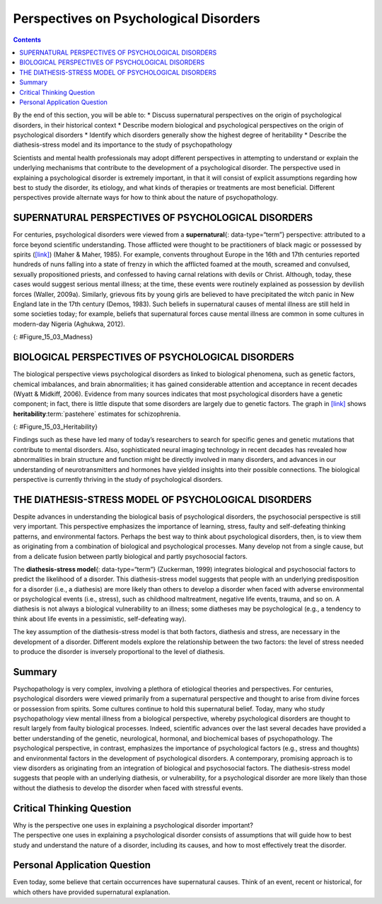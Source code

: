 =======================================
Perspectives on Psychological Disorders
=======================================



.. contents::
   :depth: 3
..

.. container::

   By the end of this section, you will be able to: \* Discuss
   supernatural perspectives on the origin of psychological disorders,
   in their historical context \* Describe modern biological and
   psychological perspectives on the origin of psychological disorders
   \* Identify which disorders generally show the highest degree of
   heritability \* Describe the diathesis-stress model and its
   importance to the study of psychopathology

Scientists and mental health professionals may adopt different
perspectives in attempting to understand or explain the underlying
mechanisms that contribute to the development of a psychological
disorder. The perspective used in explaining a psychological disorder is
extremely important, in that it will consist of explicit assumptions
regarding how best to study the disorder, its etiology, and what kinds
of therapies or treatments are most beneficial. Different perspectives
provide alternate ways for how to think about the nature of
psychopathology.

SUPERNATURAL PERSPECTIVES OF PSYCHOLOGICAL DISORDERS
====================================================

For centuries, psychological disorders were viewed from a
**supernatural**\ {: data-type=“term”} perspective: attributed to a
force beyond scientific understanding. Those afflicted were thought to
be practitioners of black magic or possessed by spirits
(`[link] <#Figure_15_03_Madness>`__) (Maher & Maher, 1985). For example,
convents throughout Europe in the 16th and 17th centuries reported
hundreds of nuns falling into a state of frenzy in which the afflicted
foamed at the mouth, screamed and convulsed, sexually propositioned
priests, and confessed to having carnal relations with devils or Christ.
Although, today, these cases would suggest serious mental illness; at
the time, these events were routinely explained as possession by
devilish forces (Waller, 2009a). Similarly, grievous fits by young girls
are believed to have precipitated the witch panic in New England late in
the 17th century (Demos, 1983). Such beliefs in supernatural causes of
mental illness are still held in some societies today; for example,
beliefs that supernatural forces cause mental illness are common in some
cultures in modern-day Nigeria (Aghukwa, 2012).

|The Extraction of the Stone of Madness is shown.|\ {:
#Figure_15_03_Madness}

.. :tip:

      Dancing Mania

   Between the 11th and 17th centuries, a curious epidemic swept across
   Western Europe. Groups of people would suddenly begin to dance with
   wild abandon. This compulsion to dance—referred to as **dancing
   mania**:term:`pastehere`—sometimes gripped
   thousands of people at a time (`[link] <#Figure_15_03_Mania>`__).
   Historical accounts indicate that those afflicted would sometimes
   dance with bruised and bloody feet for days or weeks, screaming of
   terrible visions and begging priests and monks to save their souls
   (Waller, 2009b). What caused dancing mania is not known, but several
   explanations have been proposed, including spider venom and ergot
   poisoning (“Dancing Mania,” 2011).

   |A painting shows a group of pilgrims dancing in a way that appears
   inconsistent and aimless.|\ {: #Figure_15_03_Mania}

   Historian John Waller (2009a, 2009b) has provided a comprehensive and
   convincing explanation of dancing mania that suggests the phenomenon
   was attributable to a combination of three factors: psychological
   distress, social contagion, and belief in supernatural forces. Waller
   argued that various disasters of the time (such as famine, plagues,
   and floods) produced high levels of psychological distress that could
   increase the likelihood of succumbing to an involuntary trance state.
   Waller indicated that anthropological studies and accounts of
   possession rituals show that people are more likely to enter a trance
   state if they expect it to happen, and that entranced individuals
   behave in a ritualistic manner, their thoughts and behavior shaped by
   the spiritual beliefs of their culture. Thus, during periods of
   extreme physical and mental distress, all it took were a few
   people—believing themselves to have been afflicted with a dancing
   curse—to slip into a spontaneous trance and then act out the part of
   one who is cursed by dancing for days on end.

BIOLOGICAL PERSPECTIVES OF PSYCHOLOGICAL DISORDERS
==================================================

The biological perspective views psychological disorders as linked to
biological phenomena, such as genetic factors, chemical imbalances, and
brain abnormalities; it has gained considerable attention and acceptance
in recent decades (Wyatt & Midkiff, 2006). Evidence from many sources
indicates that most psychological disorders have a genetic component; in
fact, there is little dispute that some disorders are largely due to
genetic factors. The graph in `[link] <#Figure_15_03_Heritability>`__
shows **heritability**:term:`pastehere` estimates for
schizophrenia.

|A bar graph has an x-axis labeled “Percent risk of developing
schizophrenia” and a y-axis labeled “relationship to person with
schizophrenia.” A series of relationships are correlated with the
percentage risk, shown with brackets indicating the generic
relationship. The general population has a 1% risk. First cousins have
2% risk; they share 12.5% of genes. The next relationships are
uncles/aunts, nephews/nieces, grandchildren, and half-siblings; they
share 25% of genes and the risk ranges from about 3–6%. The next
relationships are parents, siblings, children, and fraternal twins; they
share 50% of genes and the risks are about 6, 9, 13, and 17%,
respectively. Identical twins share 100% of genes and have about a 48%
risk.|\ {: #Figure_15_03_Heritability}

Findings such as these have led many of today’s researchers to search
for specific genes and genetic mutations that contribute to mental
disorders. Also, sophisticated neural imaging technology in recent
decades has revealed how abnormalities in brain structure and function
might be directly involved in many disorders, and advances in our
understanding of neurotransmitters and hormones have yielded insights
into their possible connections. The biological perspective is currently
thriving in the study of psychological disorders.

THE DIATHESIS-STRESS MODEL OF PSYCHOLOGICAL DISORDERS
=====================================================

Despite advances in understanding the biological basis of psychological
disorders, the psychosocial perspective is still very important. This
perspective emphasizes the importance of learning, stress, faulty and
self-defeating thinking patterns, and environmental factors. Perhaps the
best way to think about psychological disorders, then, is to view them
as originating from a combination of biological and psychological
processes. Many develop not from a single cause, but from a delicate
fusion between partly biological and partly psychosocial factors.

The **diathesis-stress model**\ {: data-type=“term”} (Zuckerman, 1999)
integrates biological and psychosocial factors to predict the likelihood
of a disorder. This diathesis-stress model suggests that people with an
underlying predisposition for a disorder (i.e., a diathesis) are more
likely than others to develop a disorder when faced with adverse
environmental or psychological events (i.e., stress), such as childhood
maltreatment, negative life events, trauma, and so on. A diathesis is
not always a biological vulnerability to an illness; some diatheses may
be psychological (e.g., a tendency to think about life events in a
pessimistic, self-defeating way).

The key assumption of the diathesis-stress model is that both factors,
diathesis and stress, are necessary in the development of a disorder.
Different models explore the relationship between the two factors: the
level of stress needed to produce the disorder is inversely proportional
to the level of diathesis.

Summary
=======

Psychopathology is very complex, involving a plethora of etiological
theories and perspectives. For centuries, psychological disorders were
viewed primarily from a supernatural perspective and thought to arise
from divine forces or possession from spirits. Some cultures continue to
hold this supernatural belief. Today, many who study psychopathology
view mental illness from a biological perspective, whereby psychological
disorders are thought to result largely from faulty biological
processes. Indeed, scientific advances over the last several decades
have provided a better understanding of the genetic, neurological,
hormonal, and biochemical bases of psychopathology. The psychological
perspective, in contrast, emphasizes the importance of psychological
factors (e.g., stress and thoughts) and environmental factors in the
development of psychological disorders. A contemporary, promising
approach is to view disorders as originating from an integration of
biological and psychosocial factors. The diathesis-stress model suggests
that people with an underlying diathesis, or vulnerability, for a
psychological disorder are more likely than those without the diathesis
to develop the disorder when faced with stressful events.

.. card-carousel:: 1

    .. card:: Question

      The diathesis-stress model presumes that psychopathology results
      from \________.

      1. vulnerability and adverse experiences
      2. biochemical factors
      3. chemical imbalances and structural abnormalities in the brain
      4. adverse childhood experiences {: type=“a”}

  .. dropdown:: Check Answer

      A
  .. Card:: Question

      Dr. Anastasia believes that major depressive disorder is caused by
      an over-secretion of cortisol. His view on the cause of major
      depressive disorder reflects a \_______\_ perspective.

      1. psychological
      2. supernatural
      3. biological
      4. diathesis-stress {: type=“a”}

   .. container::

      C

Critical Thinking Question
==========================

.. container::

   .. container::

      Why is the perspective one uses in explaining a psychological
      disorder important?

   .. container::

      The perspective one uses in explaining a psychological disorder
      consists of assumptions that will guide how to best study and
      understand the nature of a disorder, including its causes, and how
      to most effectively treat the disorder.

Personal Application Question
=============================

.. container::

   .. container::

      Even today, some believe that certain occurrences have
      supernatural causes. Think of an event, recent or historical, for
      which others have provided supernatural explanation.

.. glossary::

   diathesis-stress model
      suggests that people with a predisposition for a disorder (a
      diathesis) are more likely to develop the disorder when faced with
      stress; model of psychopathology ^
   supernatural
      describes a force beyond scientific understanding

.. |The Extraction of the Stone of Madness is shown.| image:: ../resources/CNX_Psych_15_03_Madness.jpg
.. |A painting shows a group of pilgrims dancing in a way that appears inconsistent and aimless.| image:: ../resources/CNX_Psych_15_03_Mania.jpg
.. |A bar graph has an x-axis labeled “Percent risk of developing schizophrenia” and a y-axis labeled “relationship to person with schizophrenia.” A series of relationships are correlated with the percentage risk, shown with brackets indicating the generic relationship. The general population has a 1% risk. First cousins have 2% risk; they share 12.5% of genes. The next relationships are uncles/aunts, nephews/nieces, grandchildren, and half-siblings; they share 25% of genes and the risk ranges from about 3–6%. The next relationships are parents, siblings, children, and fraternal twins; they share 50% of genes and the risks are about 6, 9, 13, and 17%, respectively. Identical twins share 100% of genes and have about a 48% risk.| image:: ../resources/CNX_Psych_15_03_Heritability.jpg
